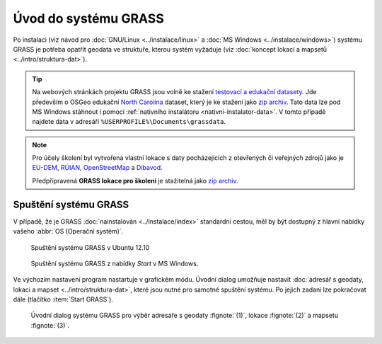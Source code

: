 Úvod do systému GRASS
---------------------

Po instalaci (viz návod pro :doc:`GNU/Linux <../instalace/linux>` a
:doc:`MS Windows <../instalace/windows>`) systému GRASS je potřeba
opatřit geodata ve struktuře, kterou systém vyžaduje (viz
:doc:`koncept lokací a mapsetů <../intro/struktura-dat>`).

.. tip::

   Na webových stránkách projektu GRASS jsou volně ke stažení
   `testovací a edukační datasety
   <http://grass.osgeo.org/download/sample-data/>`_. Jde především o
   OSGeo edukační `North Carolina
   <http://www.grassbook.org/data_menu3rd.php>`_ dataset, který je ke
   stažení jako `zip archiv
   <http://grass.osgeo.org/sampledata/north_carolina/nc_spm_08_grass7.zip>`_. Tato
   data lze pod MS Windows stáhnout i pomocí :ref:`nativního
   instalátoru <nativni-instalator-data>`. V tomto případě najdete
   data v adresáři ``%USERPROFILE%\Documents\grassdata``.

.. note::

   Pro účely školení byl vytvořena vlastní lokace s daty pocházejících
   z otevřených či veřejných zdrojů jako je `EU-DEM
   <http://www.eea.europa.eu/data-and-maps/data/eu-dem>`_, `RÚIAN
   <http://www.cuzk.cz/ruian/RUIAN.aspx>`_, `OpenStreetMap
   <http://wiki.openstreetmap.org/wiki/Main_Page>`_ a `Dibavod
   <http://www.dibavod.cz/>`_.

   Předpřipravená **GRASS lokace pro školení** je stažitelná jako `zip
   archiv
   <http://46.28.111.140/gismentors/skoleni/geodata/grass-lokace-gismentors.zip>`_.

Spuštění systému GRASS
======================

V případě, že je GRASS :doc:`nainstalován <../instalace/index>`
standardní cestou, měl by být dostupný z hlavní nabídky vašeho
:abbr:`OS (Operační systém)`.

.. figure:: ../instalace/images/grass-ubuntu-launch.png
            :class: middle

            Spuštění systému GRASS v Ubuntu 12.10

.. figure:: ../instalace/images/wingrass-8.png

            Spuštění systému GRASS z nabídky *Start* v MS Windows.

.. notecmd:: Spuštění systému GRASS

   V :abbr:`OS (Operační systém)` :wikipedia:`GNU/Linux` je dostupný systém GRASS po
   instalaci z příkazové řádky jako program ``grassXY``, kde
   ``XY`` označuje jeho verzi. Příklad spuštění verze GRASS
   7.0:

   .. code-block:: bash

                grass70

Ve výchozím nastavení program nastartuje v grafickém módu. Úvodní
dialog umožňuje nastavit :doc:`adresář s geodaty, lokaci a mapset
<../intro/struktura-dat>`, které jsou nutné pro samotné spuštění
systému. Po jejich zadaní lze pokračovat dále (tlačítko :item:`Start
GRASS`).

.. _spusteni-grass:

.. figure:: images/welcome-screen.png

            Úvodní dialog systému GRASS pro výběr adresáře s geodaty :fignote:`(1)`,
            lokace :fignote:`(2)` a mapsetu :fignote:`(3)`.

.. noteadvanced::
   
   **Příklady spuštění systému GRASS z příkazové řádky**

                * GRASS v textovém rozhraní, adresář s geodaty nastaven na
                  ``/opt/grassdata``, lokace
                  ``nc_spm_08_grass7`` a mapset ``user1``

                  .. code-block:: bash

                                  grass70 -text /opt/grassdata/nc_spm_08_grass7/user1/

                * GRASS v grafickém rozhraní, databanka, lokace a
                  mapset nastavena z minulého sezení

                  .. code-block:: bash

                                  grass70 -gui

                * GRASS v grafickém rozhraní, vytvořit novou lokace
                  ``skoleni`` (souřadnicový systém S-JTSK :epsg:`5514`
                  s transformačními parametry pro území ČR - kód
                  ``3``)

                  .. code-block:: bash

                                  grass70 -gui -c EPSG:5514:3 /opt/grassdata/skoleni
